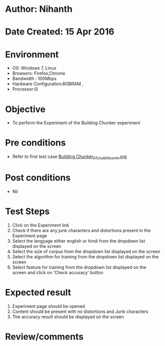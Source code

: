 * Author: Nihanth
* Date Created: 15 Apr 2016
* Environment
  - OS: Windows 7, Linux
  - Browsers: Firefox,Chrome
  - Bandwidth : 100Mbps
  - Hardware Configuration:8GBRAM , 
  - Processor:i5

* Objective
  - To perform the Experiment of the Building Chunker experiment

* Pre conditions
  - Refer to first test case [[https://github.com/Virtual-Labs/natural-language-processing-iiith/blob/master/test-cases/integration_test-cases/Building Chunker/Building Chunker_01_Usability_smk.org][Building Chunker_01_Usability_smk.org]]

* Post conditions
  - Nil
* Test Steps
  1. Click on the Experiment link 
  2. Check if there are any junk characters and distortions present in the Experiment page
  3. Select the langyage either english or hindi from the dropdown list displayed on the screen 
  4. Select the size of corpus from the dropdown list displayed on the screen
  5. Select the algorithm for training from the dropdown list displayed on the screen
  6. Select feature for training from the dropdown list displayed on the screen and click on 'Check accuracy' button

* Expected result
  1. Experiment page should be opened
  2. Content should be present with no distortions and Junk characters
  3. The accuracy result should be displayed on the screen

* Review/comments


